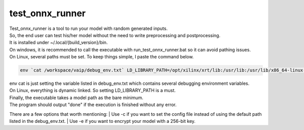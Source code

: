 .. 
   Copyright (C) 2023 – 2024 Advanced Micro Devices, Inc.
   
   Licensed under the Apache License, Version 2.0 (the "License");
   you may not use this file except in compliance with the License.
   You may obtain a copy of the License at

   http://www.apache.org/licenses/LICENSE-2.0

   Unless required by applicable law or agreed to in writing, software
   distributed under the License is distributed on an "AS IS" BASIS,
   WITHOUT WARRANTIES OR CONDITIONS OF ANY KIND, either express or implied.
   See the License for the specific language governing permissions and
   limitations under the License.

.. _test-onnx-runner-label:

test_onnx_runner
================
| Test_onnx_runner is a tool to run your model with random generated inputs.
| So, the end user can test his/her model without the need to write preprocessing and postprocessing.
| It is installed under  ~/.local/{build_version}/bin.

| On windows, it is recommended to call the executable with run_test_onnx_runner.bat so it can avoid pathing issues.
| On Linux, several paths must be set. To keep things simple, I paste the command below.

.. code-block:: bash

    env `cat /workspace/vaip/debug_env.txt` LD_LIBRARY_PATH=/opt/xilinx/xrt/lib:/usr/lib:/usr/lib/x86_64-linux-gnu:/usr/local/lib:/home/{username}/.local/{build_version}/lib:/home/{username}/.local/{build_version}/opt/xilinx/xrt/lib  ~/.local/{build_version}/bin/test_onnx_runner {model_path}

| env cat is just setting the variable listed in debug_env.txt which contains several debugging environment variables.
| On Linux, everything is dynamic linked. So setting LD_LIBRARY_PATH is a must.
| Finally, the executable takes a model path as the bare minimum.
| The program should output "done" if the execution is finished without any error.

There are a few options that worth mentioning:
| Use -c if you want to set the config file instead of using the default path listed in the debug_env.txt.
| Use -e if you want to encrypt your model with a 256-bit key.

